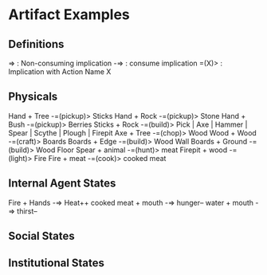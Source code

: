 * Artifact Examples
** Definitions
=> : Non-consuming implication
-=> : consume implication
=(X)> : Implication with Action Name X
** Physicals
Hand + Tree -=(pickup)> Sticks
Hand + Rock -=(pickup)> Stone 
Hand + Bush -=(pickup)> Berries
Sticks + Rock -=(build)> Pick | Axe | Hammer | Spear | Scythe | Plough | Firepit
Axe + Tree -=(chop)> Wood
Wood + Wood -=(craft)> Boards
Boards + Edge -=(build)> Wood Wall
Boards + Ground -=(build)> Wood Floor
Spear + animal -=(hunt)> meat
Firepit + wood -=(light)> Fire
Fire + meat -=(cook)> cooked meat 
** Internal Agent States
Fire + Hands -=> Heat++
cooked meat + mouth -=> hunger--
water + mouth -=> thirst--

** Social States
** Institutional States


